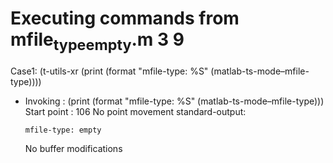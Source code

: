 #+startup: showall

* Executing commands from mfile_type_empty.m:3:9:

  Case1: (t-utils-xr (print (format "mfile-type: %S" (matlab-ts-mode--mfile-type))))

- Invoking      : (print (format "mfile-type: %S" (matlab-ts-mode--mfile-type)))
  Start point   :  106
  No point movement
  standard-output:
  #+begin_example
mfile-type: empty
  #+end_example
  No buffer modifications
